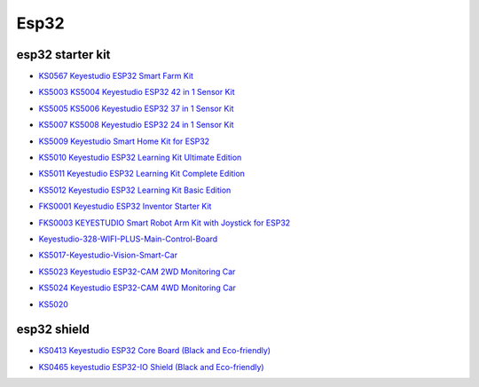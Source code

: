 =====
Esp32
=====


esp32 starter kit
=================



* `KS0567 Keyestudio ESP32 Smart Farm Kit`_

.. _KS0567 Keyestudio ESP32 Smart Farm Kit: https://docs.keyestudio.com/projects/KS0567/en/latest/

* `KS5003 KS5004 Keyestudio ESP32 42 in 1 Sensor Kit`_

.. _KS5003 KS5004 Keyestudio ESP32 42 in 1 Sensor Kit: https://docs.keyestudio.com/projects/KS5003-KS5004/en/latest/

* `KS5005 KS5006 Keyestudio ESP32 37 in 1 Sensor Kit`_

.. _KS5005 KS5006 Keyestudio ESP32 37 in 1 Sensor Kit: https://docs.keyestudio.com/projects/KS5005/en/latest/

* `KS5007 KS5008 Keyestudio ESP32 24 in 1 Sensor Kit`_

.. _KS5007 KS5008 Keyestudio ESP32 24 in 1 Sensor Kit: https://docs.keyestudio.com/projects/KS5007/en/latest/

* `KS5009 Keyestudio Smart Home Kit for ESP32`_

.. _KS5009 Keyestudio Smart Home Kit for ESP32: https://docs.keyestudio.com/projects/KS5009/en/latest/

* `KS5010 Keyestudio ESP32 Learning Kit Ultimate Edition`_

.. _KS5010 Keyestudio ESP32 Learning Kit Ultimate Edition: https://docs.keyestudio.com/projects/KS5010/en/latest/

* `KS5011 Keyestudio ESP32 Learning Kit Complete Edition`_

.. _KS5011 Keyestudio ESP32 Learning Kit Complete Edition: https://docs.keyestudio.com/projects/KS5011/en/latest/

* `KS5012 Keyestudio ESP32 Learning Kit Basic Edition`_

.. _KS5012 Keyestudio ESP32 Learning Kit Basic Edition: https://docs.keyestudio.com/projects/KS5012/en/latest/

* `FKS0001 Keyestudio ESP32 Inventor Starter Kit`_

.. _FKS0001 Keyestudio ESP32 Inventor Starter Kit: https://docs.keyestudio.com/projects/FKS0001/en/latest/

* `FKS0003 KEYESTUDIO Smart Robot Arm Kit with Joystick for ESP32`_

.. _FKS0003 KEYESTUDIO Smart Robot Arm Kit with Joystick for ESP32: https://docs.keyestudio.com/projects/FKS0003/en/latest/

* `Keyestudio-328-WIFI-PLUS-Main-Control-Board`_

.. _Keyestudio-328-WIFI-PLUS-Main-Control-Board: https://docs.keyestudio.com/projects/KS5013/en/latest/

* `KS5017-Keyestudio-Vision-Smart-Car`_

.. _KS5017-Keyestudio-Vision-Smart-Car: https://docs.keyestudio.com/projects/KS5017/en/latest/

* `KS5023 Keyestudio ESP32-CAM 2WD Monitoring Car`_

.. _KS5023 Keyestudio ESP32-CAM 2WD Monitoring Car: https://docs.keyestudio.com/projects/KS5023/en/latest/

* `KS5024 Keyestudio ESP32-CAM 4WD Monitoring Car`_

.. _KS5024 Keyestudio ESP32-CAM 4WD Monitoring Car: https://docs.keyestudio.com/projects/KS5024/en/latest/

* `KS5020`_

.. _KS5020: https://docs.keyestudio.com/projects/KS5020/en/latest/




esp32 shield
============

* `KS0413 Keyestudio ESP32 Core Board (Black and Eco-friendly)`_

.. _KS0413 Keyestudio ESP32 Core Board (Black and Eco-friendly): https://docs.keyestudio.com/projects/KS0413/en/latest/

* `KS0465 keyestudio ESP32-IO Shield (Black and Eco-friendly)`_

.. _KS0465 keyestudio ESP32-IO Shield (Black and Eco-friendly): https://docs.keyestudio.com/projects/KS0465/en/latest/








